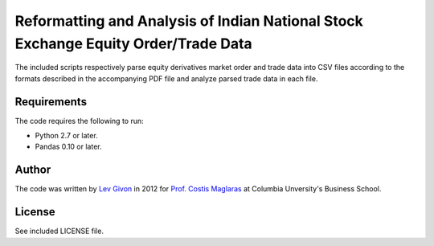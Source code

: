 .. -*- rst -*-

Reformatting and Analysis of Indian National Stock Exchange Equity Order/Trade Data
===================================================================================
The included scripts respectively parse equity derivatives market order and trade data 
into CSV files according to the formats described in the accompanying PDF file
and analyze parsed trade data in each file. 

Requirements
------------
The code requires the following to run:

* Python 2.7 or later.
* Pandas 0.10 or later.

Author
------
The code was written by `Lev Givon <lev@columbia.edu>`_ in 2012 for `Prof.
Costis Maglaras <cm479@columbia.edu>`_ at Columbia Unversity's Business School.

License
-------
See included LICENSE file.
